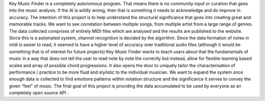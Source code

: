 Key Music Finder is a completely autonomous program. That means there is no community input or curation that goes into the music analysis. If the AI is wildly wrong, then that is something it needs to acknowledge and do improve in accuracy. The intention of this project is to help understand the structural significance that goes into creating great and memorable tracks. We want to see correlation between multiple songs, from multiple artist from a large range of genres. 
The data collected comprises of entirely MIDI files which are analysed and the results are published to the website. Since this is a automated system, channel recognition is decided by the algorithm. Since the data formation of notes in midi is easier to read, it seemed to have a higher level of accuracy over traditional audio files (although it would be something that is of interest for future projects)
Key Music Finder wants to teach users about that the fundamentals of music in a way that does not tell the user to read note by note the correctly but instead, allow for flexible learning based scales and array of possible chord progressions. It also opens the door to uniquely tailor the characterisation of performance / practice to be more fluid and stylistic to the individual musician. 
We want to expand the system once enough data is collected to find emotions patterns within notation structure and the significance it serves to convey the given “feel” of music. 
The final goal of this project is providing the data accumulated to be used by everyone as an completely open source API . 

